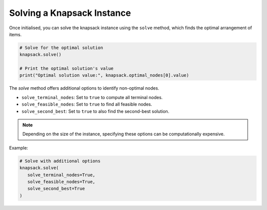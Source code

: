 Solving a Knapsack Instance
----------------------------------------

Once initialised, you can solve the knapsack instance using the ``solve`` method, which finds the optimal arrangement of items.

.. code-block:: python

   # Solve for the optimal solution
   knapsack.solve()

   # Print the optimal solution's value
   print("Optimal solution value:", knapsack.optimal_nodes[0].value)


The `solve` method offers additional options to identify non-optimal nodes. 

* ``solve_terminal_nodes``: Set to ``true`` to compute all terminal nodes.
* ``solve_feasible_nodes``: Set to ``true`` to find all feasible nodes.
* ``solve_second_best``: Set to ``true`` to also find the second-best solution.

.. note::
	Depending on the size of the instance, specifying these options can be computationally expensive.

Example:

.. code-block:: python

   	# Solve with additional options
   	knapsack.solve(
	   solve_terminal_nodes=True, 
	   solve_feasible_nodes=True, 
	   solve_second_best=True
	)